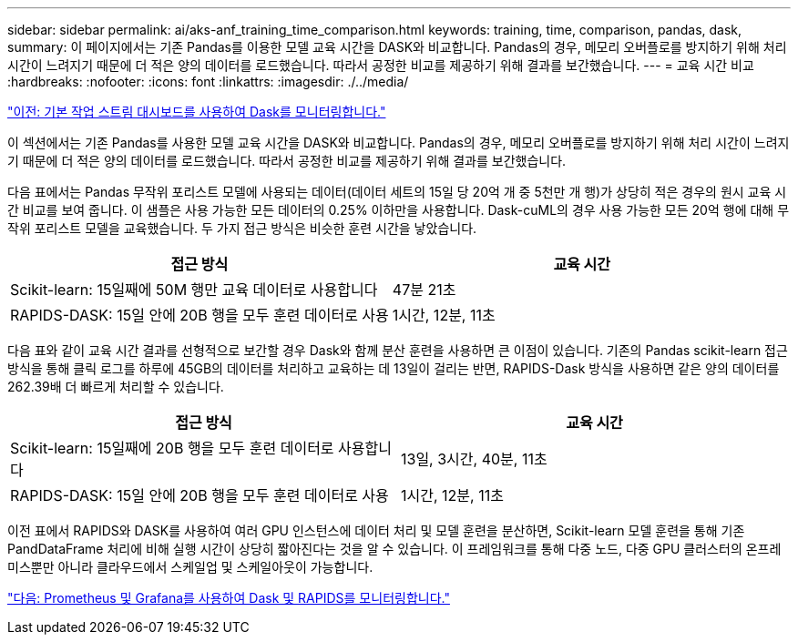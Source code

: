 ---
sidebar: sidebar 
permalink: ai/aks-anf_training_time_comparison.html 
keywords: training, time, comparison, pandas, dask, 
summary: 이 페이지에서는 기존 Pandas를 이용한 모델 교육 시간을 DASK와 비교합니다. Pandas의 경우, 메모리 오버플로를 방지하기 위해 처리 시간이 느려지기 때문에 더 적은 양의 데이터를 로드했습니다. 따라서 공정한 비교를 제공하기 위해 결과를 보간했습니다. 
---
= 교육 시간 비교
:hardbreaks:
:nofooter: 
:icons: font
:linkattrs: 
:imagesdir: ./../media/


link:aks-anf_monitor_dask_using_native_task_streams_dashboard.html["이전: 기본 작업 스트림 대시보드를 사용하여 Dask를 모니터링합니다."]

이 섹션에서는 기존 Pandas를 사용한 모델 교육 시간을 DASK와 비교합니다. Pandas의 경우, 메모리 오버플로를 방지하기 위해 처리 시간이 느려지기 때문에 더 적은 양의 데이터를 로드했습니다. 따라서 공정한 비교를 제공하기 위해 결과를 보간했습니다.

다음 표에서는 Pandas 무작위 포리스트 모델에 사용되는 데이터(데이터 세트의 15일 당 20억 개 중 5천만 개 행)가 상당히 적은 경우의 원시 교육 시간 비교를 보여 줍니다. 이 샘플은 사용 가능한 모든 데이터의 0.25% 이하만을 사용합니다. Dask-cuML의 경우 사용 가능한 모든 20억 행에 대해 무작위 포리스트 모델을 교육했습니다. 두 가지 접근 방식은 비슷한 훈련 시간을 낳았습니다.

|===
| 접근 방식 | 교육 시간 


| Scikit-learn: 15일째에 50M 행만 교육 데이터로 사용합니다 | 47분 21초 


| RAPIDS-DASK: 15일 안에 20B 행을 모두 훈련 데이터로 사용 | 1시간, 12분, 11초 
|===
다음 표와 같이 교육 시간 결과를 선형적으로 보간할 경우 Dask와 함께 분산 훈련을 사용하면 큰 이점이 있습니다. 기존의 Pandas scikit-learn 접근 방식을 통해 클릭 로그를 하루에 45GB의 데이터를 처리하고 교육하는 데 13일이 걸리는 반면, RAPIDS-Dask 방식을 사용하면 같은 양의 데이터를 262.39배 더 빠르게 처리할 수 있습니다.

|===
| 접근 방식 | 교육 시간 


| Scikit-learn: 15일째에 20B 행을 모두 훈련 데이터로 사용합니다 | 13일, 3시간, 40분, 11초 


| RAPIDS-DASK: 15일 안에 20B 행을 모두 훈련 데이터로 사용 | 1시간, 12분, 11초 
|===
이전 표에서 RAPIDS와 DASK를 사용하여 여러 GPU 인스턴스에 데이터 처리 및 모델 훈련을 분산하면, Scikit-learn 모델 훈련을 통해 기존 PandDataFrame 처리에 비해 실행 시간이 상당히 짧아진다는 것을 알 수 있습니다. 이 프레임워크를 통해 다중 노드, 다중 GPU 클러스터의 온프레미스뿐만 아니라 클라우드에서 스케일업 및 스케일아웃이 가능합니다.

link:aks-anf_monitor_dask_and_rapids_with_prometheus_and_grafana.html["다음: Prometheus 및 Grafana를 사용하여 Dask 및 RAPIDS를 모니터링합니다."]
